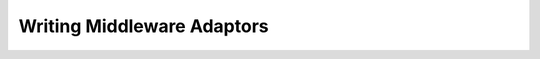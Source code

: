 
.. _chapter_adaptor_writing

***************************
Writing Middleware Adaptors
***************************

